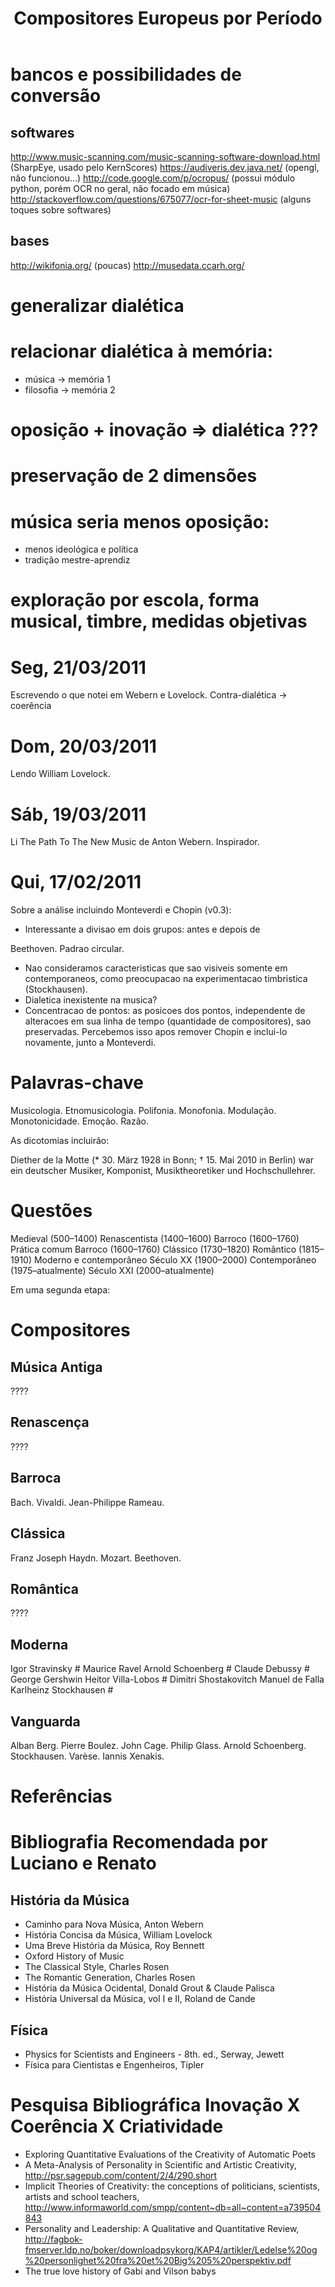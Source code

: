 #+TITLE: Compositores Europeus por Período

* bancos e possibilidades de conversão
** softwares
http://www.music-scanning.com/music-scanning-software-download.html (SharpEye, usado pelo KernScores)
https://audiveris.dev.java.net/ (opengl, não funcionou...)
http://code.google.com/p/ocropus/ (possui módulo python, porém OCR no geral, não focado em música)
http://stackoverflow.com/questions/675077/ocr-for-sheet-music (alguns toques sobre softwares)
** bases
http://wikifonia.org/ (poucas)
http://musedata.ccarh.org/
* generalizar dialética
* relacionar dialética à memória:
- música -> memória 1
- filosofia -> memória 2
* oposição + inovação => dialética ???
* preservação de 2 dimensões
* música seria menos oposição:
- menos ideológica e política
- tradição mestre-aprendiz
* exploração por escola, forma musical, timbre, medidas objetivas

* Seg, 21/03/2011
Escrevendo o que notei em Webern e Lovelock.
Contra-dialética -> coerência
* Dom, 20/03/2011
Lendo William Lovelock.
* Sáb, 19/03/2011
Li The Path To The New Music de Anton Webern. Inspirador.
* Qui, 17/02/2011

Sobre a análise incluindo Monteverdi e Chopin (v0.3):

- Interessante a divisao em dois grupos: antes e depois de
Beethoven. Padrao circular.

- Nao consideramos caracteristicas que sao visiveis somente em
  contemporaneos, como preocupacao na experimentacao timbristica (Stockhausen).
- Dialetica inexistente na musica?
- Concentracao de pontos: as posicoes dos pontos, independente de
  alteracoes em sua linha de tempo (quantidade de compositores),
  sao preservadas. Percebemos isso apos remover Chopin e
  inclui-lo novamente, junto a Monteverdi.


* Palavras-chave

Musicologia. Etnomusicologia. Polifonia. Monofonia. Modulação. Monotonicidade. Emoção. Razão. 

As dicotomias incluirão:
# polifonia/monofonia
# modulação/monotonicidade (algo assim, tem q pensar)
# emoção/razão
# intrumentação/estrutura
# constância motívica/variedade
# q mais??
 
Diether de la Motte (* 30. März 1928 in Bonn; † 15. Mai 2010 in Berlin) war ein deutscher Musiker, Komponist, Musiktheoretiker und Hochschullehrer.
* Questões

# Quais as épocas? Entendê-las sócio-político-culturalmente
Medieval	  (500–1400)
Renascentista	(1400–1600)
Barroco	(1600–1760)
Prática comum
Barroco	(1600–1760)
Clássico	(1730–1820)
Romântico	(1815–1910)
Moderno e contemporâneo
Século XX	(1900–2000)
Contemporâneo	(1975–atualmente)
Século XXI	(2000–atualmente)
# Quais os compositores?
# Quais as características musicais?
# Quais notas para cada compositor/característica?
# Como aplicar PCA e obter os resultados de philosometrics?

Em uma segunda etapa:

# Como identificar características computacionalmente?
# Cruzar compositores com base de dados KernScore (Humdrum)

* Compositores
** Música Antiga
????
** Renascença
????
** Barroca
Bach. Vivaldi. Jean-Philippe Rameau.
** Clássica
Franz Joseph Haydn. Mozart. Beethoven.
** Romântica
????
** Moderna
Igor Stravinsky #
Maurice Ravel
Arnold Schoenberg #
Claude Debussy #
George Gershwin 
Heitor Villa-Lobos #
Dimitri Shostakovitch
Manuel de Falla 
Karlheinz Stockhausen #
** Vanguarda
Alban Berg.
Pierre Boulez.
John Cage. 
Philip Glass.
Arnold Schoenberg.
Stockhausen.
Varèse.
Iannis Xenakis.
* Referências
# http://pt.wikipedia.org/wiki/M%C3%BAsica_antiga
# http://pt.wikipedia.org/wiki/M%C3%BAsica_do_Renascimento
# http://pt.wikipedia.org/wiki/M%C3%BAsica_barroca
# http://pt.wikipedia.org/wiki/Per%C3%ADodo_cl%C3%A1ssico_(m%C3%BAsica)
# http://pt.wikipedia.org/wiki/M%C3%BAsica_rom%C3%A2ntica
# http://pt.wikipedia.org/wiki/M%C3%BAsica_moderna
# http://pt.wikipedia.org/wiki/M%C3%BAsica_de_vanguarda
* Bibliografia Recomendada por Luciano e Renato
** História da Música
- Caminho para Nova Música, Anton Webern
- História Concisa da Música, William Lovelock
- Uma Breve História da Música, Roy Bennett
- Oxford History of Music
- The Classical Style, Charles Rosen
- The Romantic Generation, Charles Rosen
- História da Música Ocidental, Donald Grout & Claude Palisca
- História Universal da Música, vol I e II, Roland de Cande
** Física
- Physics for Scientists and Engineers - 8th. ed., Serway, Jewett
- Física para Cientistas e Engenheiros, Tipler
* Pesquisa Bibliográfica Inovação X Coerência X Criatividade
- Exploring Quantitative Evaluations of the Creativity of Automatic Poets
- A Meta-Analysis of Personality in Scientific and Artistic Creativity, http://psr.sagepub.com/content/2/4/290.short
- Implicit Theories of Creativity: the conceptions of politicians, scientists, artists and school teachers, http://www.informaworld.com/smpp/content~db=all~content=a739504843
- Personality and Leadership: A Qualitative and Quantitative Review, http://fagbok-fmserver.ldp.no/boker/downloadpsykorg/KAP4/artikler/Ledelse%20og%20personlighet%20fra%20et%20Big%205%20perspektiv.pdf
- The true love history of Gabi and Vilson babys
